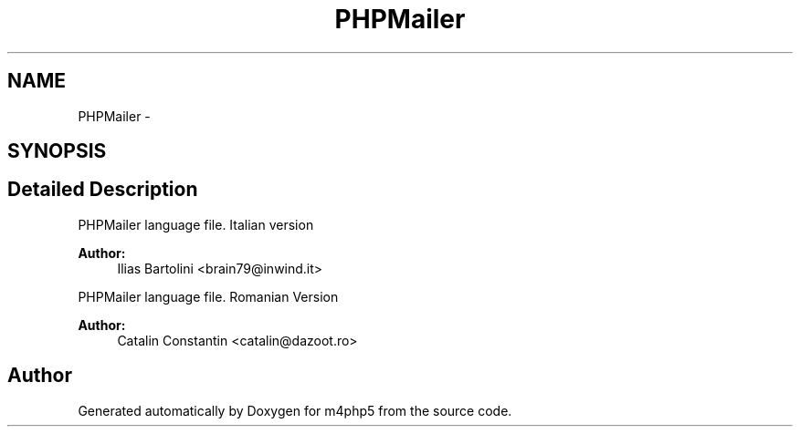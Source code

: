 .TH "PHPMailer" 3 "21 Mar 2009" "Version 0.1" "m4php5" \" -*- nroff -*-
.ad l
.nh
.SH NAME
PHPMailer \- 
.SH SYNOPSIS
.br
.PP
.SH "Detailed Description"
.PP 
PHPMailer language file. Italian version
.PP
\fBAuthor:\fP
.RS 4
Ilias Bartolini <brain79@inwind.it>
.RE
.PP
PHPMailer language file. Romanian Version
.PP
\fBAuthor:\fP
.RS 4
Catalin Constantin <catalin@dazoot.ro> 
.RE
.PP

.SH "Author"
.PP 
Generated automatically by Doxygen for m4php5 from the source code.
